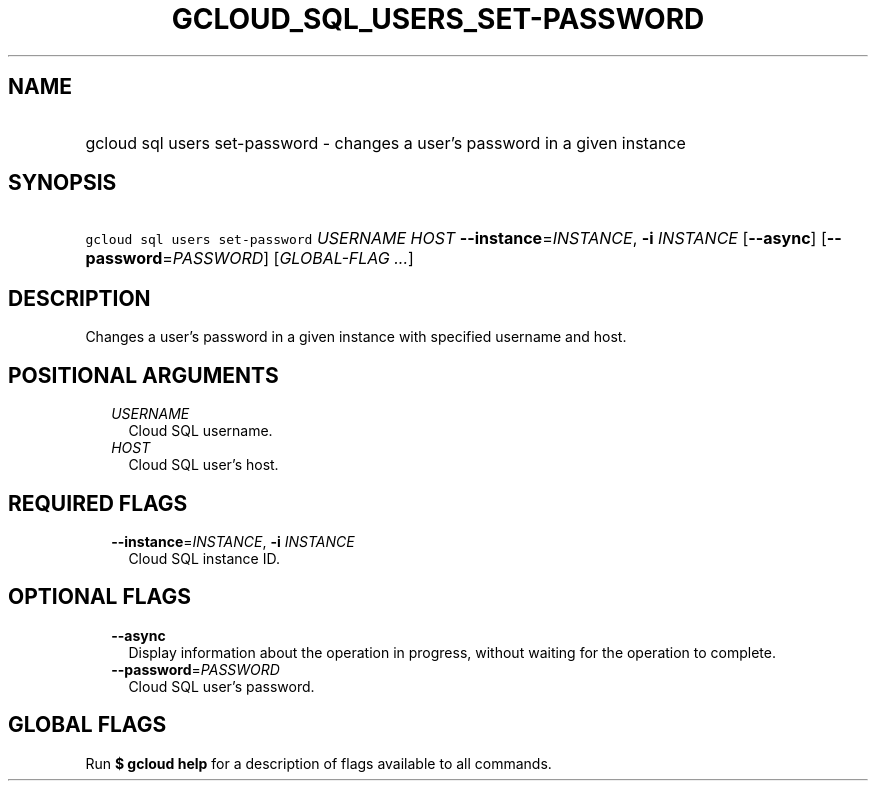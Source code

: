 
.TH "GCLOUD_SQL_USERS_SET\-PASSWORD" 1



.SH "NAME"
.HP
gcloud sql users set\-password \- changes a user's password in a given instance



.SH "SYNOPSIS"
.HP
\f5gcloud sql users set\-password\fR \fIUSERNAME\fR \fIHOST\fR \fB\-\-instance\fR=\fIINSTANCE\fR, \fB\-i\fR \fIINSTANCE\fR [\fB\-\-async\fR] [\fB\-\-password\fR=\fIPASSWORD\fR] [\fIGLOBAL\-FLAG\ ...\fR]



.SH "DESCRIPTION"

Changes a user's password in a given instance with specified username and host.



.SH "POSITIONAL ARGUMENTS"

.RS 2m
.TP 2m
\fIUSERNAME\fR
Cloud SQL username.

.TP 2m
\fIHOST\fR
Cloud SQL user's host.


.RE
.sp

.SH "REQUIRED FLAGS"

.RS 2m
.TP 2m
\fB\-\-instance\fR=\fIINSTANCE\fR, \fB\-i\fR \fIINSTANCE\fR
Cloud SQL instance ID.


.RE
.sp

.SH "OPTIONAL FLAGS"

.RS 2m
.TP 2m
\fB\-\-async\fR
Display information about the operation in progress, without waiting for the
operation to complete.

.TP 2m
\fB\-\-password\fR=\fIPASSWORD\fR
Cloud SQL user's password.


.RE
.sp

.SH "GLOBAL FLAGS"

Run \fB$ gcloud help\fR for a description of flags available to all commands.
